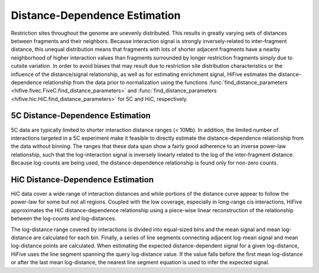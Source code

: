 .. _distance_dependence:

*******************************
Distance-Dependence Estimation
*******************************

Restriction sites throughout the genome are unevenly distributed. This results in greatly varying sets of distances between fragments and their neighbors. Because interaction signal is strongly inversely-related to inter-fragment distance, this unequal distribution means that fragments with lots of shorter adjacent fragments have a nearby neighborhood of higher interaction values than fragments surrounded by longer restriction fragments simply due to cutsite variation. In order to avoid biases that may result due to restriction site distribution characteristics or the influence of the distance/signal relationship, as well as for estimating enrichment signal, HiFive estimates the distance-dependence relationship from the data prior to normalization using the functions :func:`find_distance_parameters <hifive.fivec.FiveC.find_distance_parameters>` and :func:`find_distance_parameters <hifive.hic.HiC.find_distance_parameters>` for 5C and HiC, respectively.

5C Distance-Dependence Estimation
==================================

5C data are typically limited to shorter interaction distance ranges (< 10Mb). In addition, the limited number of interactions targeted in a 5C experiment make it feasible to directly estimate the distance-dependence relationship from the data without binning. The ranges that these data span show a fairly good adherence to an inverse power-law relationship, such that the log-interaction signal is inversely linearly related to the log of the inter-fragment distance. Because log-counts are being used, the distance-dependence relationship is found only for non-zero counts.

.. image:: _static/5c_distance.png

HiC Distance-Dependence Estimation
==================================

HiC data cover a wide range of interaction distances and while portions of the distance curve appear to follow the power-law for some but not all regions. Coupled with the low coverage, especially in long-range cis interactions, HiFive approximates the HiC distance-dependence relationship using a piece-wise linear reconstruction of the relationship between the log-counts and log-distances.

.. image:: _static/hic_distance.png

The log-distance range covered by interactions is divided into equal-sized bins and the mean signal and mean log-distance are calculated for each bin. Finally, a series of line segments connecting adjacent log-mean signal and mean log-distance points are calculated. When estimating the expected distance-dependent signal for a given log-distance, HiFive uses the line segment spanning the query log-distance value. If the value falls before the first mean log-distance or after the last mean log-distance, the nearest line segment equation is used to infer the expected signal.